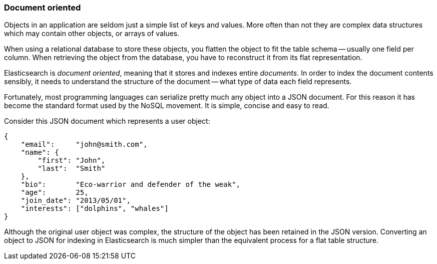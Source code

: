 === Document oriented

Objects in an application are seldom just a simple list of keys and values.
More often than not they are complex data structures which may contain other
objects, or arrays of values.

When using a relational database to store these objects, you flatten
the object to fit the table schema -- usually one field per column. When
retrieving the object from the database, you have to reconstruct it
from its flat representation.

Elasticsearch is _document oriented_, meaning that it stores and
indexes entire _documents_. In order to index the document contents sensibly,
it needs to understand the structure of the document -- what type of
data each field represents.

Fortunately, most programming languages can serialize pretty much any object
into a JSON document. For this reason it has become the standard format used
by the NoSQL movement. It is simple, concise and easy to read.

Consider this JSON document which represents a user object:

    {
        "email":     "john@smith.com",
        "name": {
            "first": "John",
            "last":  "Smith"
        },
        "bio":       "Eco-warrior and defender of the weak",
        "age":       25,
        "join_date": "2013/05/01",
        "interests": ["dolphins", "whales"]
    }

Although the original user object was complex, the
structure of the object has been retained in the JSON version.
Converting an object to JSON for indexing in Elasticsearch
is much simpler than the equivalent process for a flat table structure.


